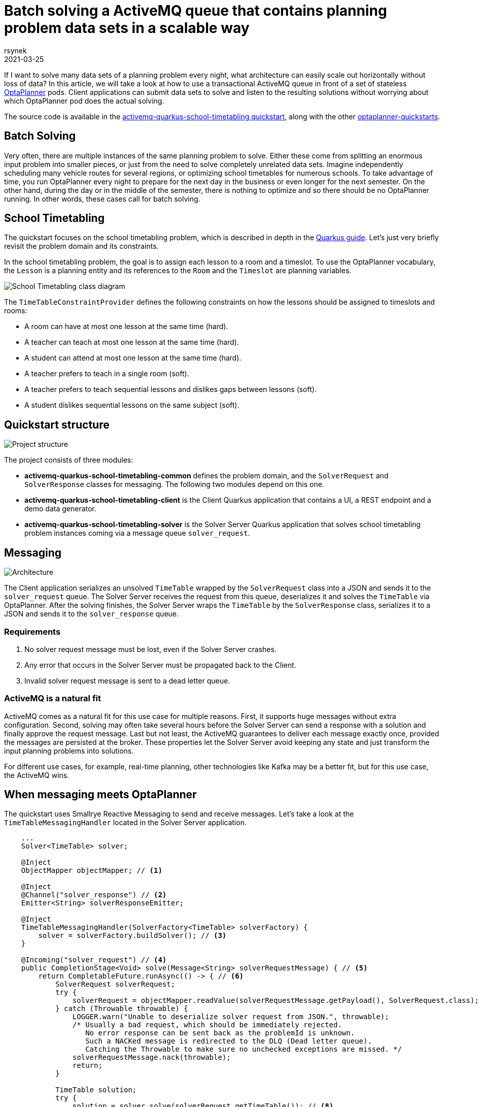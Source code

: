 = Batch solving a ActiveMQ queue that contains planning problem data sets in a scalable way
rsynek
2021-03-25
:page-interpolate: true
:jbake-type: post
:jbake-tags: activemq, quarkus, integration
:jbake-share_image_filename: activemqSolvingArchitecture.png

If I want to solve many data sets of a planning problem every night, what architecture can easily scale out horizontally without loss of data?
In this article, we will take a look at how to use a transactional ActiveMQ queue in front of a set of stateless https://www.optaplanner.org[OptaPlanner] pods.
Client applications can submit data sets to solve and listen to the resulting solutions without worrying about which OptaPlanner pod does the actual solving.

The source code is available in the https://github.com/kiegroup/optaplanner-quickstarts/tree/development/activemq-quarkus-school-timetabling[activemq-quarkus-school-timetabling quickstart], along with the other https://github.com/kiegroup/optaplanner-quickstarts[optaplanner-quickstarts].

== Batch Solving

Very often, there are multiple instances of the same planning problem to solve.
Either these come from splitting an enormous input problem into smaller pieces, or just from the need to solve completely unrelated data sets.
Imagine independently scheduling many vehicle routes for several regions, or optimizing school timetables for numerous schools.
To take advantage of time, you run OptaPlanner every night to prepare for the next day in the business or even longer for the next semester.
On the other hand, during the day or in the middle of the semester, there is nothing to optimize and so there should be no OptaPlanner running.
In other words, these cases call for batch solving.

== School Timetabling

The quickstart focuses on the school timetabling problem, which is described in depth in the https://quarkus.io/guides/optaplanner[Quarkus guide].
Let’s just very briefly revisit the problem domain and its constraints.

In the school timetabling problem, the goal is to assign each lesson to a room and a timeslot.
To use the OptaPlanner vocabulary, the `Lesson` is a planning entity and its references to the `Room` and the `Timeslot` are planning variables.

image::schoolTimetablingClassDiagram.png[School Timetabling class diagram]

The `TimeTableConstraintProvider` defines the following constraints on how the lessons should be assigned to timeslots and rooms:

* A room can have at most one lesson at the same time (hard).
* A teacher can teach at most one lesson at the same time (hard).
* A student can attend at most one lesson at the same time (hard).
* A teacher prefers to teach in a single room (soft).
* A teacher prefers to teach sequential lessons and dislikes gaps between lessons (soft).
* A student dislikes sequential lessons on the same subject (soft).

== Quickstart structure

image::activemqProjectStructure.png[Project structure]

The project consists of three modules:

* *activemq-quarkus-school-timetabling-common* defines the problem domain, and the `SolverRequest` and `SolverResponse` classes for messaging.
The following two modules depend on this one.
* *activemq-quarkus-school-timetabling-client* is the Client Quarkus application that contains a UI, a REST endpoint and a demo data generator.
* *activemq-quarkus-school-timetabling-solver* is the Solver Server Quarkus application that solves school timetabling problem instances coming via a message queue `solver_request`.

== Messaging

image::activemqSolvingArchitecture.png[Architecture]

The Client application serializes an unsolved `TimeTable` wrapped by the `SolverRequest` class into a JSON and sends it to the `solver_request` queue.
The Solver Server receives the request from this queue, deserializes it and solves the `TimeTable` via OptaPlanner.
After the solving finishes, the Solver Server wraps the `TimeTable` by the `SolverResponse` class, serializes it to a JSON and sends it to the `solver_response` queue.

=== Requirements

. No solver request message must be lost, even if the Solver Server crashes.
. Any error that occurs in the Solver Server must be propagated back to the Client.
. Invalid solver request message is sent to a dead letter queue.

=== ActiveMQ is a natural fit

ActiveMQ comes as a natural fit for this use case for multiple reasons.
First, it supports huge messages without extra configuration.
Second, solving may often take several hours before the Solver Server can send a response with a solution and finally approve the request message.
Last but not least, the ActiveMQ guarantees to deliver each message exactly once, provided the messages are persisted at the broker.
These properties let the Solver Server avoid keeping any state and just transform the input planning problems into solutions.

For different use cases, for example, real-time planning, other technologies like Kafka may be a better fit, but for this use case, the ActiveMQ wins.

== When messaging meets OptaPlanner

The quickstart uses Smallrye Reactive Messaging to send and receive messages.
Let’s take a look at the `TimeTableMessagingHandler` located in the Solver Server application.

[source,java]
----
    ...
    Solver<TimeTable> solver;

    @Inject
    ObjectMapper objectMapper; // <1>

    @Inject
    @Channel("solver_response") // <2>
    Emitter<String> solverResponseEmitter;

    @Inject
    TimeTableMessagingHandler(SolverFactory<TimeTable> solverFactory) {
        solver = solverFactory.buildSolver(); // <3>
    }

    @Incoming("solver_request") // <4>
    public CompletionStage<Void> solve(Message<String> solverRequestMessage) { // <5>
        return CompletableFuture.runAsync(() -> { // <6>
            SolverRequest solverRequest;
            try {
                solverRequest = objectMapper.readValue(solverRequestMessage.getPayload(), SolverRequest.class); // <7>
            } catch (Throwable throwable) {
                LOGGER.warn("Unable to deserialize solver request from JSON.", throwable);
                /* Usually a bad request, which should be immediately rejected.
                   No error response can be sent back as the problemId is unknown.
                   Such a NACKed message is redirected to the DLQ (Dead letter queue).
                   Catching the Throwable to make sure no unchecked exceptions are missed. */
                solverRequestMessage.nack(throwable);
                return;
            }

            TimeTable solution;
            try {
                solution = solver.solve(solverRequest.getTimeTable()); // <8>
                replySuccess(solverRequestMessage, solverRequest.getProblemId(), solution);
            } catch (Throwable throwable) {
                replyFailure(solverRequestMessage, solverRequest.getProblemId(), throwable); // <9>
            }
        });
    }
    ...
----
<1> Inject `ObjectMapper` to unmarshall the JSON message payload.
<2> `Emitter` sends response messages to the `solver_response` channel.
<3> Inject a `SolverFactory` and build a `Solver`.
<4> The `@Incoming` annotation makes the method listen for incoming messages from the `solver_request` channel.
<5> By accepting `Message` as a parameter, you have full control over acknowledgement of the message.
The generic type of the `Message` is `String`, because the message contains the `SolverRequest` serialized to a JSON String.
Finally, the return type `+CompletionStage<Void>+` enables an asynchronous acknowledgement.
See https://smallrye.io/smallrye-reactive-messaging/smallrye-reactive-messaging/2.8/model/model.html#consuming-messages[Consuming Messages] for more details.
<6> Return a `+CompletionStage<Void>+` to satisfy the method contract and avoid blocking the thread.
<7> Unmarshall the JSON payload. If it's not possible, reject the message.
<8> Solve the input timetabling problem and then send a reply (see the next figure).
<9> In case any exception occurs, include information about the exception into the response.


The example below shows how to reply and acknowledge the original request message:
[source,java]
----
private void replySuccess(Message<String> solverRequestMessage) {
    ...
    solverResponseEmitter.send(jsonResponse)
        .thenAccept(x -> solverRequestMessage.ack()); // <1>
    ...
}
----
<1> `thenAccept()` defines what happens when the ActiveMQ broker acknowledges the response message sent via the `Emitter`.
In this case, the request message is acknowledged.
This way, the request message is never lost even if the Solver Server dies.

To understand how the channels correspond to messaging queues, see the `application.properties` file located in `src/main/resources`:
[source]
----
# Configure the ActiveMQ source
mp.messaging.incoming.solver_request.connector=smallrye-amqp # <1>
mp.messaging.incoming.solver_request.durable=true # <2>
mp.messaging.incoming.solver_request.failure-strategy=reject # <3>

# Configure the ActiveMQ sink
mp.messaging.outgoing.solver_response.connector=smallrye-amqp
mp.messaging.outgoing.solver_response.durable=true
----
<1> Use the `smallrye-amqp` connector for the `solver_request` channel.
<2> To have the ActiveMQ broker persist messages, make the queue durable.
<3> If a message is rejected, the broker redirects it to a dead letter queue and proceeds with the next message.

Every property contains the channel name. By default, it matches the name of the queue at the ActiveMQ broker.

== Running the quickstart
*Prerequisites:* install https://docs.docker.com/get-docker/[docker] and https://docs.docker.com/compose/install[docker-compose].

. git clone https://github.com/kiegroup/optaplanner-quickstarts && cd optaplanner-quickstarts
. git checkout development && cd activemq-quarkus-school-timetabling
. ./run.sh
. Open http://localhost:8080 in a browser and click the Solve button.
